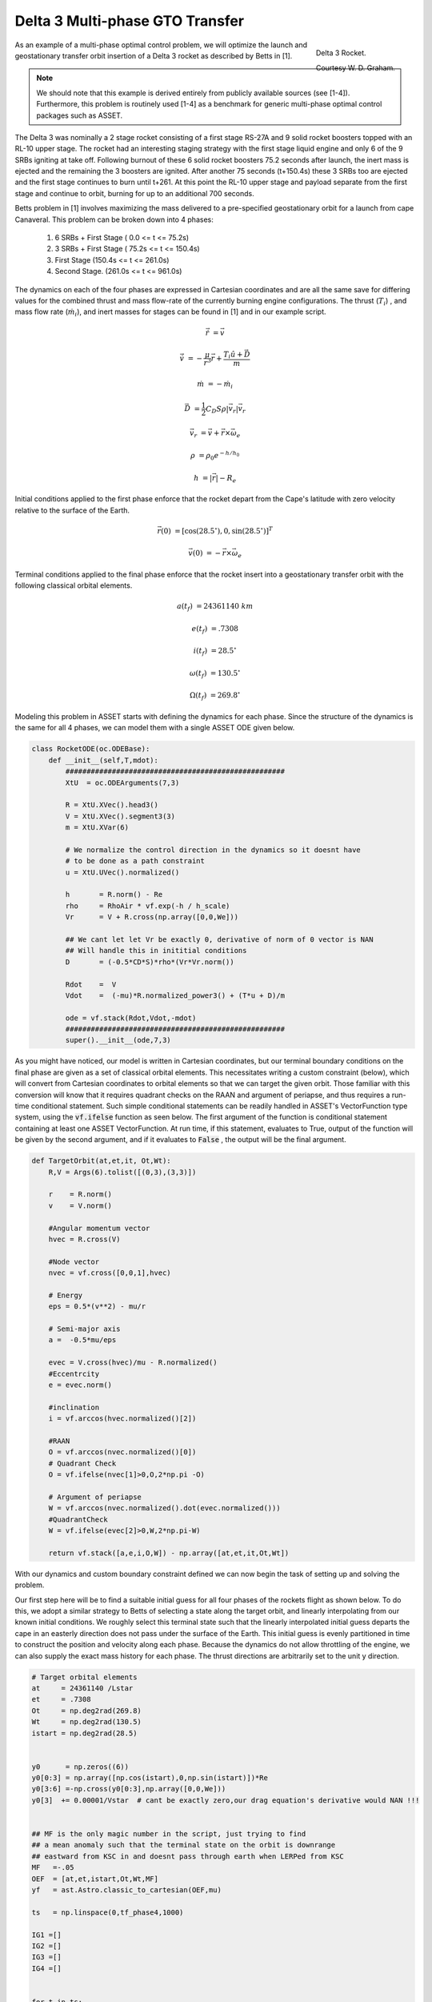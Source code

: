 Delta 3 Multi-phase GTO Transfer
================================

.. figure:: _static/Delta_III.svg
    :width: 70%
    :align: right
    
    Delta 3 Rocket.

    Courtesy W. D. Graham.


As an example of a multi-phase optimal control problem, we will optimize the launch and 
geostationary transfer orbit insertion of a Delta 3 rocket as described by Betts in [1].

..  note:: 

    We should note that this example is derived entirely from publicly available sources (see [1-4]). Furthermore, this problem is routinely 
    used [1-4] as a benchmark for generic multi-phase optimal control packages such as ASSET.


The Delta 3 was nominally a 2 stage rocket consisting of a first stage RS-27A and 9 solid rocket boosters topped with an RL-10 upper stage. The rocket had an interesting staging
strategy with the first stage liquid engine and only 6 of the 9 SRBs igniting at take off. Following burnout of these 6 solid rocket 
boosters 75.2 seconds after launch, the inert mass is ejected and the remaining the  3 boosters are ignited. After another 75 seconds (t+150.4s) these 3 SRBs
too are ejected and the first stage continues to burn until t+261.
At this point the RL-10 upper stage and payload separate from the first stage and continue to orbit, burning for up to an additional 700 seconds. 

Betts problem in [1] involves maximizing the mass delivered to a pre-specified geostationary orbit for a launch from cape Canaveral. 
This problem can be broken down into 4 phases: 

    1. 6 SRBs + First Stage   (  0.0  <= t <=  75.2s)
    2. 3 SRBs + First Stage   ( 75.2s <= t <= 150.4s)
    3. First Stage            (150.4s <= t <= 261.0s)
    4. Second Stage.          (261.0s <= t <= 961.0s)

The dynamics on each of the four phases are expressed in Cartesian coordinates 
and are all the same save for differing values for the combined thrust and mass flow-rate of the currently burning engine configurations.
The thrust (:math:`T_i`) , and mass flow rate (:math:`\dot{m}_i`), and inert masses for stages can be found in [1] and in our example script.

.. math::

    \dot{\vec{r}} &= \vec{v}

    \dot{\vec{v}} &= -\frac{\mu}{r^3}\vec{r} +  \frac{T_i\hat{u} + \vec{D}}{m}

    \dot{m}       &= -\dot{m}_i
   

.. math::
    \vec{D} &= \frac{1}{2}C_D S \rho |\vec{v}_r|\vec{v_r}

    \vec{v}_r &= \vec{v} + \vec{r}\times\vec{\omega}_e

    \rho  &= \rho_0 e^{-h/h_0}

    h  &= |\vec{r}| - R_e

Initial conditions applied to the first phase enforce that the rocket depart from the Cape's latitude 
with zero velocity relative to the surface of the Earth.

.. math::

    \vec{r}(0) &= [\cos(28.5^\circ),0,\sin(28.5^\circ)]^T

    \vec{v}(0) &= -\vec{r}\times\vec{\omega}_e

Terminal conditions applied to the final phase enforce that the rocket 
insert into a geostationary transfer orbit with the following classical orbital elements.

.. math::

    a(t_f) &= 24361140 \;km

    e(t_f) &= .7308

    i(t_f) &= 28.5^\circ

    \omega(t_f) &= 130.5 ^\circ

    \Omega(t_f) &= 269.8 ^\circ



Modeling this problem in ASSET starts with defining the dynamics for each phase. Since the structure of the dynamics is the same for
all 4 phases, we can model them with a single ASSET ODE given below.


.. code-block:: python

    class RocketODE(oc.ODEBase):
        def __init__(self,T,mdot):
            ####################################################
            XtU  = oc.ODEArguments(7,3)
        
            R = XtU.XVec().head3()
            V = XtU.XVec().segment3(3)
            m = XtU.XVar(6)
        
            # We normalize the control direction in the dynamics so it doesnt have
            # to be done as a path constraint
            u = XtU.UVec().normalized()
        
            h       = R.norm() - Re
            rho     = RhoAir * vf.exp(-h / h_scale)
            Vr      = V + R.cross(np.array([0,0,We]))
        
            ## We cant let let Vr be exactly 0, derivative of norm of 0 vector is NAN
            ## Will handle this in inititial conditions
            D       = (-0.5*CD*S)*rho*(Vr*Vr.norm())
        
            Rdot    =  V
            Vdot    =  (-mu)*R.normalized_power3() + (T*u + D)/m
        
            ode = vf.stack(Rdot,Vdot,-mdot)
            ####################################################
            super().__init__(ode,7,3)


As you might have noticed, our model is written in Cartesian coordinates, but our terminal boundary conditions on the final phase are given 
as a set of classical orbital elements. This necessitates writing a custom constraint (below), which will convert from Cartesian coordinates to 
orbital elements so that we can target the given orbit. Those familiar with this conversion will know that it requires quadrant checks on the RAAN
and argument of periapse, and thus requires a run-time conditional statement. Such simple conditional statements can be readily handled in ASSET's VectorFunction type system,
using the :code:`vf.ifelse` function as seen below. The first argument of the function is conditional statement containing at least one ASSET VectorFunction. 
At run time, if this statement, evaluates to True, output of the function will be given by the second argument, 
and if it evaluates to :code:`False` , the output will be the final argument.

.. code-block:: python

    def TargetOrbit(at,et,it, Ot,Wt):
        R,V = Args(6).tolist([(0,3),(3,3)])
    
        r    = R.norm()
        v    = V.norm()
    
        #Angular momentum vector
        hvec = R.cross(V)
    
        #Node vector
        nvec = vf.cross([0,0,1],hvec)
    
        # Energy
        eps = 0.5*(v**2) - mu/r
    
        # Semi-major axis
        a =  -0.5*mu/eps
    
        evec = V.cross(hvec)/mu - R.normalized()
        #Eccentrcity
        e = evec.norm()
    
        #inclination
        i = vf.arccos(hvec.normalized()[2]) 
    
        #RAAN
        O = vf.arccos(nvec.normalized()[0])
        # Quadrant Check
        O = vf.ifelse(nvec[1]>0,O,2*np.pi -O)
    
        # Argument of periapse
        W = vf.arccos(nvec.normalized().dot(evec.normalized()))
        #QuadrantCheck
        W = vf.ifelse(evec[2]>0,W,2*np.pi-W)
    
        return vf.stack([a,e,i,O,W]) - np.array([at,et,it,Ot,Wt])


With our dynamics and custom boundary constraint defined we can now begin the task of setting up and solving the problem.

Our first step here will be to find a suitable initial guess for all four phases of the rockets flight as shown below. To do this, we adopt a similar
strategy to Betts of selecting a state along the target orbit, and linearly interpolating from our known initial conditions. We roughly select this terminal state
such that the linearly interpolated initial guess departs the cape in an easterly direction does not pass under the surface of the Earth. 
This initial guess is evenly partitioned in time to construct the position and velocity along each phase. 
Because the dynamics do not allow throttling of the engine, we can also supply the exact mass history for each phase. 
The thrust directions are arbitrarily set to the unit y direction.


.. code-block:: python

    # Target orbital elements
    at     = 24361140 /Lstar
    et     = .7308
    Ot     = np.deg2rad(269.8)
    Wt     = np.deg2rad(130.5)
    istart = np.deg2rad(28.5)
    
    
    y0      = np.zeros((6))
    y0[0:3] = np.array([np.cos(istart),0,np.sin(istart)])*Re
    y0[3:6] =-np.cross(y0[0:3],np.array([0,0,We]))
    y0[3]  += 0.00001/Vstar  # cant be exactly zero,our drag equation's derivative would NAN !!!
    
    
    ## MF is the only magic number in the script, just trying to find
    ## a mean anomaly such that the terminal state on the orbit is downrange
    ## eastward from KSC in and doesnt pass through earth when LERPed from KSC
    MF   =-.05
    OEF  = [at,et,istart,Ot,Wt,MF]
    yf   = ast.Astro.classic_to_cartesian(OEF,mu)
    
    ts   = np.linspace(0,tf_phase4,1000)
    
    IG1 =[]
    IG2 =[]
    IG3 =[]
    IG4 =[] 
    
    
    for t in ts:
        X = np.zeros((11))
        X[0:6]= y0 + (yf-y0)*(t/ts[-1])
        X[7]  = t
        X[8:11]= np.array([0,1,0])
        if(t<tf_phase1):
            m= m0_phase1 + (mf_phase1-m0_phase1)*(t/tf_phase1)
            X[6]=m
            IG1.append(X)
        elif(t<tf_phase2):
            m= m0_phase2 + (mf_phase2-m0_phase2)*(( t-tf_phase1) / (tf_phase2 - tf_phase1))
            X[6]=m
            IG2.append(X)
        elif(t<tf_phase3):
            m= m0_phase3 + (mf_phase3-m0_phase3)*(( t-tf_phase2) / (tf_phase3 - tf_phase2))
            X[6]=m
            IG3.append(X)
        elif(t<tf_phase4):
            m= m0_phase4 + (mf_phase4-m0_phase4)*(( t-tf_phase3) / (tf_phase4 - tf_phase3))
            X[6]=m
            IG4.append(X)
   


Now we can instantiate (below), the ODE's and phases for each of the 4 rocket stages and combine them into a single optimal control problem. 
On the first phase we apply our known initial state, time, and mass as a boundary value. The length of the phase is then enforced by fixing the
final time of the last state to be equal to the burnout time of the first 6 SRB's. 
The initial position velocity and time of phases 2 and 3 will be dictated by later continuity constraints, 
so along these phases we only need to explicitly enforce the known initial mass and burnout times given in the problem statement. 
In :code:`phase4`, since the final, burnout time of the final stage not known, we simply place an upper bound to be the time at which all propellant would have been expended.
Additionally, it is to this phase that we apply out terminal constraint on the target orbit, and our objective to maximize final mass. 

Finally, we combine these 4 phases into a single optimal control problem and add a link constraint that enforces position, velocity 
and time continuity between sequential phases. 
We then run :code:`solve_optimize()` the problem with the line search enabled and return the solution for plotting.



.. code-block:: python

    ode1 = RocketODE(T_phase1,mdot_phase1)
    ode2 = RocketODE(T_phase2,mdot_phase2)
    ode3 = RocketODE(T_phase3,mdot_phase3)
    ode4 = RocketODE(T_phase4,mdot_phase4)
    
    tmode = "LGL3"
    cmode = "HighestOrderSpline"
    
    nsegs1 = 40
    nsegs2 = 40
    nsegs3 = 40
    nsegs4 = 40
    
    #########################################
    phase1 = ode1.phase(tmode,IG1,nsegs1)
    phase1.setControlMode(cmode)
    
    ## Thrust direction is normalized in dynamics, so we dont
    ## have to enforce norm of 1 on controls. For good measure,
    ## we do bound the magnitude to prevent it from becoming too large or small
    phase1.addLUNormBound("Path",[8,9,10],.5,1.5)
    phase1.addBoundaryValue("Front",range(0,8),IG1[0][0:8])
    
    #Dont want our bound to interfere with initial condition which starts at Re
    #so i relax the Earth radius constraint slightly here
    phase1.addLowerNormBound("Path",[0,1,2],Re*.999999)
    phase1.addBoundaryValue("Back",[7],[tf_phase1])
    
    #########################################
    phase2 = ode2.phase(tmode,IG2,nsegs2)
    phase2.setControlMode(cmode)
    
    phase2.addLowerNormBound("Path",[0,1,2],Re)
    phase2.addLUNormBound("Path",[8,9,10],.5,1.5)
    
    ## Fixing initial mass and final time on first 3 phases.
    ## Since the engine cant be throttled, constraining final mass
    ## as well would be redundant and over-constrained
    phase2.addBoundaryValue("Front",[6], [m0_phase2])
    phase2.addBoundaryValue("Back", [7] ,[tf_phase2])
    
    #########################################
    phase3 = ode3.phase(tmode,IG3,nsegs3)
    phase3.setControlMode(cmode)
    
    phase3.addLowerNormBound("Path",[0,1,2],Re)
    phase3.addLUNormBound("Path",[8,9,10],.5,1.5)
    phase3.addBoundaryValue("Front",[6], [m0_phase3])
    phase3.addBoundaryValue("Back", [7] ,[tf_phase3])
    
    #########################################
    phase4 = ode4.phase(tmode,IG4,nsegs4)
    phase4.setControlMode(cmode)

    phase4.addLowerNormBound("Path",[0,1,2],Re)
    phase4.addLUNormBound("Path",[8,9,10],.5,1.5)
    phase4.addBoundaryValue("Front",[6], [m0_phase4])
    phase4.addUpperVarBound("Back",7,tf_phase4,1.0)
    phase4.addEqualCon("Back",TargetOrbit(at,et,istart,Ot,Wt),range(0,6))
    # Maximize final mass
    phase4.addValueObjective("Back",6,-1.0)
    
    #########################################
    
    ocp = oc.OptimalControlProblem()
    ocp.addPhase(phase1)
    ocp.addPhase(phase2)
    ocp.addPhase(phase3)
    ocp.addPhase(phase4)
    
    ## All phases continuous in everything but mass (var 6)
    ocp.addForwardLinkEqualCon(phase1,phase4,[0,1,2,3,4,5, 7,8,9,10])
    
    
    ocp.optimizer.set_OptLSMode("L1")
    ocp.optimizer.set_SoeLSMode("L1")
    ocp.optimizer.set_MaxLSIters(2)
    ocp.optimizer.set_PrintLevel(1)

    ocp.solve_optimize()
    

    Phase1Traj = phase1.returnTraj()  # or ocp.Phase(i).returnTraj()
    Phase2Traj = phase2.returnTraj()
    Phase3Traj = phase3.returnTraj()
    Phase4Traj = phase4.returnTraj()
    
    
    print("Final Mass = ",Phase4Traj[-1][6]*Mstar,' kg')

    Plot(Phase1Traj,Phase2Traj,Phase3Traj,Phase4Traj)

On an intel i9-12900k ,using 160 LGL3 segments across all 4 phases, this problem solves in approximately 60 milliseconds.
The altitude, velocity and mass of the rocket as function of time are plotted below along with a ground-track of the trajectory. 
Final Mass Delivered to the GTO is 7529.749kg, which is effectively the same as that given by Betts (7529.712 kg).

.. image:: _static/Delta3.svg
    :width: 100%

References
##########
#. Betts, J.T. "Practical methods for Optimal Control and Estimation Using Nonlinear Programming", Cambridge University Press, 2009
#. Agamawi, Y. M., & Rao, A. V. (2020). Cgpops: A c++ software for solving multiple-phase optimal control problems using adaptive gaussian quadrature collocation and sparse nonlinear programming. ACM Transactions on Mathematical Software (TOMS), 46(3), 1-38.
#. Patterson, M. A., & Rao, A. V. (2014). GPOPS-II: A MATLAB software for solving multiple-phase optimal control problems using hp-adaptive Gaussian quadrature collocation methods and sparse nonlinear programming. ACM Transactions on Mathematical Software (TOMS), 41(1), 1-37.
#. Benson, D. (2005). A Gauss pseudospectral transcription for optimal control (Doctoral dissertation, Massachusetts Institute of Technology).


Full Code
#########

.. code-block:: python

    import numpy as np
    import asset_asrl as ast
    import matplotlib.pyplot as plt
    from mpl_toolkits.basemap import Basemap ## PIP INSTALL Basemap if you dont have it

    vf        = ast.VectorFunctions
    oc        = ast.OptimalControl
    Args      = vf.Arguments

    ############################################################################

    g0      =  9.80665 
    Lstar   =  6378145           ## m   Radius of Earth
    Tstar   =  961.0             ## sec Engine Burn Time
    Mstar   =  301454.0          ## kgs Inital Mass of Rocket


    Astar   =  Lstar/Tstar**2
    Vstar   =  Lstar/Tstar
    Rhostar =  Mstar/Lstar**3
    Estar   =  Mstar*(Vstar**2)
    Mustar  =  (Lstar**3)/(Tstar**2)
    Fstar   =  Astar*Mstar
    #############################################################################

    mu      = 3.986012e14      /Mustar
    Re      = 6378145          /Lstar
    We      = 7.29211585e-5    *Tstar

    RhoAir  = 1.225        /Rhostar
    h_scale = 7200         /Lstar
    g       = g0           /Astar


    CD = .5
    S  = 4*np.pi   /Lstar**2



    TS = 628500      /Fstar
    T1 = 1083100     /Fstar
    T2 = 110094      /Fstar

    IS = 283.33364   /Tstar
    I1 = 301.68      /Tstar
    I2 = 467.21       /Tstar

    tS = 75.2        /Tstar
    t1 = 261         /Tstar
    t2 = 700         /Tstar


    TMS = 19290      /Mstar
    TM1 = 104380     /Mstar
    TM2 = 19300      /Mstar
    TMPay = 4164     /Mstar


    PMS = 17010     /Mstar
    PM1 = 95550     /Mstar
    PM2 = 16820     /Mstar

    SMS = TMS - PMS
    SM1 = TM1 - PM1
    SM2 = TM2 - PM2

    T_phase1 = 6*TS + T1
    T_phase2 = 3*TS + T1
    T_phase3 = T1
    T_phase4 = T2

    mdot_phase1 = (6*TS/IS + T1/I1)/g
    mdot_phase2 = (3*TS/IS + T1/I1)/g
    mdot_phase3 = T1/(g*I1)
    mdot_phase4 = T2/(g*I2)


    tf_phase1 = tS
    tf_phase2 = 2*tS
    tf_phase3 = t1
    tf_phase4 = t1+t2

    m0_phase1 = 9*TMS + TM1 + TM2 + TMPay
    mf_phase1 = m0_phase1 - 6*PMS - (tS/t1)*PM1

    m0_phase2 = mf_phase1 - 6*SMS
    mf_phase2 = m0_phase2 - 3*PMS - (tS/t1)*PM1

    m0_phase3 = mf_phase2 - 3*SMS
    mf_phase3 = m0_phase3 - (1 - 2*tS/t1)*PM1

    m0_phase4 = mf_phase3 - SM1
    mf_phase4 = m0_phase4 - PM2


    #############################################################################
    class RocketODE(oc.ODEBase):
        def __init__(self,T,mdot):
            ####################################################
            XtU  = oc.ODEArguments(7,3)
        
            R = XtU.XVec().head3()
            V = XtU.XVec().segment3(3)
            m = XtU.XVar(6)
        
            # We normalize the control direction in the dynamics so it doesnt have
            # to be done as a path constraint
            u = XtU.UVec().normalized()
        
            h       = R.norm() - Re
            rho     = RhoAir * vf.exp(-h / h_scale)
            Vr      = V + R.cross(np.array([0,0,We]))
        
            ## We cant let let Vr be exactly 0, derivative of norm of 0 vector is NAN
            ## Will handle this in inititial conditions
            D       = (-0.5*CD*S)*rho*(Vr*Vr.norm())
        
            Rdot    =  V
            Vdot    =  (-mu)*R.normalized_power3() + (T*u + D)/m
        
            ode = vf.stack(Rdot,Vdot,-mdot)
            ####################################################
            super().__init__(ode,7,3)

    def TargetOrbit(at,et,it, Ot,Wt):
        R,V = Args(6).tolist([(0,3),(3,3)])
    
        r    = R.norm()
        v    = V.norm()
    
        #Angular momentum vector
        hvec = R.cross(V)
    
        #Node vector
        nvec = vf.cross([0,0,1],hvec)
    
        # Energy
        eps = 0.5*(v**2) - mu/r
    
        # Semi-major axis
        a =  -0.5*mu/eps
    
        evec = V.cross(hvec)/mu - R.normalized()
        #Eccentrcity
        e = evec.norm()
    
        #inclination
        i = vf.arccos(hvec.normalized()[2]) 
    
        #RAAN
        O = vf.arccos(nvec.normalized()[0])
        # Quadrant Check
        O = vf.ifelse(nvec[1]>0,O,2*np.pi -O)
    
        # Argument of periapse
        W = vf.arccos(nvec.normalized().dot(evec.normalized()))
        #QuadrantCheck
        W = vf.ifelse(evec[2]>0,W,2*np.pi-W)
    
        return vf.stack([a,e,i,O,W]) - np.array([at,et,it,Ot,Wt])
    
    ###############################################################################

    def Plot(Phase1,Phase2,Phase3,Phase4):
        ############################################

        def LatLongAlt(Traj):
            LLs = []
            for T in Traj:
                x = T[0]
                y = T[1]
                z = T[2]
                r   = np.linalg.norm(T[0:3])
            
                lat = np.rad2deg(np.arcsin(z/r))
            
                long = np.rad2deg(np.arctan2(y,x))
                if(x>0):long+=0
                elif(y>0):long+=180
                else:long-=180
                LLs.append([lat,long-80.649]) 
            return LLs


        def AltVelMass(Traj):
            Xs =[]
            for T in Traj:
                r   = np.linalg.norm(T[0:3])
                alt = (r-Re)*Lstar/1000
                v = np.linalg.norm(T[3:6])*Vstar/1000
                m = T[6]*Mstar
                t = T[7]*Tstar
                Xs.append([alt,v,m,t])
            
            return np.array(Xs).T

        LLs = LatLongAlt([Phase1[0],Phase2[0],Phase3[0],Phase4[0],Phase4[-1]])
            
        P1 = AltVelMass(Phase1)
        P2 = AltVelMass(Phase2)
        P3 = AltVelMass(Phase3)
        P4 = AltVelMass(Phase4)

        fig = plt.figure()
        ax0 = plt.subplot(321)
        ax1 = plt.subplot(323)
        ax2 = plt.subplot(325)
        ax3 = plt.subplot(122)    

        ax0.grid(True)
        ax1.grid(True)
        ax2.grid(True)

        ax0.set_ylabel("h (km)")
        ax1.set_ylabel("v (km)/s")
        ax2.set_ylabel("M (kg)")
        ax2.set_xlabel("t (s)")

        PS = [P1,P2,P3,P4]

        for i,P in enumerate(PS):
            s = i+1
            ax0.plot(P[3],P[0])
            ax1.plot(P[3],P[1])
            ax2.plot(P[3],P[2],label=f'Stage {s}')


    
        m = Basemap(projection='lcc',
                    lat_1=45.,lat_2=55,lat_0=50,lon_0=-65.,
                    resolution=None,width=9000000,height=9000000,ax=ax3)

        for i in range(0,len(LLs)-1):
            lon1 = float(LLs[i][1])
            lat1 = float(LLs[i][0])
            lon2 = float(LLs[i+1][1])
            lat2 = float(LLs[i+1][0])
            m.drawgreatcircle(lon1=lon1,lat1=lat1,lon2=lon2,lat2=lat2)

        ax2.legend()
        #m.bluemarble()
        m.shadedrelief()

        m.drawparallels(np.arange(-90.,91.,30.))
        m.drawmeridians(np.arange(-180.,181.,60.))
        #m.drawmapboundary(fill_color='aqua')
        plt.title("Ground Track")
    
        fig.set_size_inches(15.0, 7.5, forward=True)
        fig.tight_layout()

        plt.show()

    ###############################################################################

    if __name__ == "__main__":

        ast.SoftwareInfo()
    
    
        # Target orbital elements
        at     = 24361140 /Lstar
        et     = .7308
        Ot     = np.deg2rad(269.8)
        Wt     = np.deg2rad(130.5)
        istart = np.deg2rad(28.5)
    
    
        y0      = np.zeros((6))
        y0[0:3] = np.array([np.cos(istart),0,np.sin(istart)])*Re
        y0[3:6] =-np.cross(y0[0:3],np.array([0,0,We]))
        y0[3]  += 0.00001/Vstar  # cant be exactly zero,our drag equation's derivative would NAN !!!
    
    
        ## MF is the only magic number in the script, just trying to find
        ## a mean anomaly such that the terminal state on the orbit is downrange
        ## eastward from KSC in and doesnt pass through earth when LERPed from KSC
        MF   =-.05
        OEF  = [at,et,istart,Ot,Wt,MF]
        yf   = ast.Astro.classic_to_cartesian(OEF,mu)
    
        ts   = np.linspace(0,tf_phase4,1000)
    
        IG1 =[]
        IG2 =[]
        IG3 =[]
        IG4 =[] 
    
    
        for t in ts:
            X = np.zeros((11))
            X[0:6]= y0 + (yf-y0)*(t/ts[-1])
            X[7]  = t
            X[8:11]= np.array([0,1,0])
            if(t<tf_phase1):
                m= m0_phase1 + (mf_phase1-m0_phase1)*(t/tf_phase1)
                X[6]=m
                IG1.append(X)
            elif(t<tf_phase2):
                m= m0_phase2 + (mf_phase2-m0_phase2)*(( t-tf_phase1) / (tf_phase2 - tf_phase1))
                X[6]=m
                IG2.append(X)
            elif(t<tf_phase3):
                m= m0_phase3 + (mf_phase3-m0_phase3)*(( t-tf_phase2) / (tf_phase3 - tf_phase2))
                X[6]=m
                IG3.append(X)
            elif(t<tf_phase4):
                m= m0_phase4 + (mf_phase4-m0_phase4)*(( t-tf_phase3) / (tf_phase4 - tf_phase3))
                X[6]=m
                IG4.append(X)
        
    
    
        ode1 = RocketODE(T_phase1,mdot_phase1)
        ode2 = RocketODE(T_phase2,mdot_phase2)
        ode3 = RocketODE(T_phase3,mdot_phase3)
        ode4 = RocketODE(T_phase4,mdot_phase4)
    
        tmode = "LGL3"
        cmode = "HighestOrderSpline"
    
        nsegs1 = 40
        nsegs2 = 40
        nsegs3 = 40
        nsegs4 = 40
    
        #########################################
        phase1 = ode1.phase(tmode,IG1,nsegs1)
        phase1.setControlMode(cmode)
    
        ## Thrust direction is normalized in dynamics, so we dont
        ## have to enforce norm of 1 on controls. For good measure,
        ## we do bound the maginitude to prevent it from becoming too large or small
        phase1.addLUNormBound("Path",[8,9,10],.5,1.5)
        phase1.addBoundaryValue("Front",range(0,8),IG1[0][0:8])
    
        #Dont want our bound to interfere with initial condition which starts at Re
        #so i relax the Earth radius constraint slightly here
        phase1.addLowerNormBound("Path",[0,1,2],Re*.999999)
        phase1.addBoundaryValue("Back",[7],[tf_phase1])
    
        #########################################
        phase2 = ode2.phase(tmode,IG2,nsegs2)
        phase2.setControlMode(cmode)
    
        phase2.addLowerNormBound("Path",[0,1,2],Re)
        phase2.addLUNormBound("Path",[8,9,10],.5,1.5)
    
        ## Fixing initial mass and final time on first 3 phases.
        ## Since the engine cant be throttled, constraining final mass
        ## as well would be redundant and overconstrained
        phase2.addBoundaryValue("Front",[6], [m0_phase2])
        phase2.addBoundaryValue("Back", [7] ,[tf_phase2])
    
        #########################################
        phase3 = ode3.phase(tmode,IG3,nsegs3)
        phase3.setControlMode(cmode)
    
        phase3.addLowerNormBound("Path",[0,1,2],Re)
        phase3.addLUNormBound("Path",[8,9,10],.5,1.5)
        phase3.addBoundaryValue("Front",[6], [m0_phase3])
        phase3.addBoundaryValue("Back", [7] ,[tf_phase3])
    
        #########################################
        phase4 = ode4.phase(tmode,IG4,nsegs4)
        phase4.setControlMode(cmode)

        phase4.addLowerNormBound("Path",[0,1,2],Re)
        phase4.addLUNormBound("Path",[8,9,10],.5,1.5)
        phase4.addBoundaryValue("Front",[6], [m0_phase4])
        phase4.addUpperVarBound("Back",7,tf_phase4,1.0)
        phase4.addEqualCon("Back",TargetOrbit(at,et,istart,Ot,Wt),range(0,6))
        # Maximize final mass
        phase4.addValueObjective("Back",6,-1.0)
    
        #########################################
    
        ocp = oc.OptimalControlProblem()
        ocp.addPhase(phase1)
        ocp.addPhase(phase2)
        ocp.addPhase(phase3)
        ocp.addPhase(phase4)
    
        ## All phases continuous in everything but mass (var 6)
        ocp.addForwardLinkEqualCon(phase1,phase4,[0,1,2,3,4,5, 7,8,9,10])
    
    
        ocp.optimizer.set_OptLSMode("L1")
        ocp.optimizer.set_SoeLSMode("L1")
        ocp.optimizer.set_MaxLSIters(2)
        ocp.optimizer.set_PrintLevel(1)

        ocp.solve_optimize()
        #########################################
    
    
        Phase1Traj = phase1.returnTraj()  # or ocp.Phase(i).returnTraj()
        Phase2Traj = phase2.returnTraj()
        Phase3Traj = phase3.returnTraj()
        Phase4Traj = phase4.returnTraj()
    
    
        print("Final Mass = ",Phase4Traj[-1][6]*Mstar,' kg')


        Plot(Phase1Traj,Phase2Traj,Phase3Traj,Phase4Traj)

    